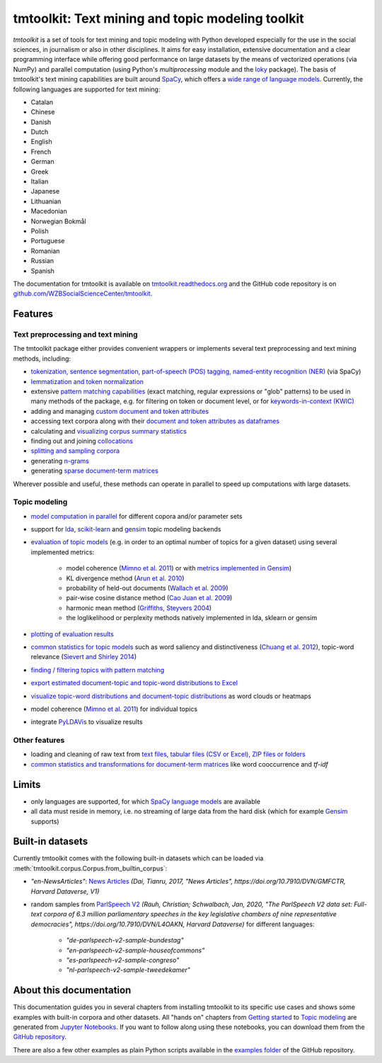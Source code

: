 tmtoolkit: Text mining and topic modeling toolkit
=================================================

|pypi| |pypi_downloads| |rtd| |travis| |coverage| |zenodo|

*tmtoolkit* is a set of tools for text mining and topic modeling with Python developed especially for the use in the
social sciences, in journalism or also in other disciplines. It aims for easy installation, extensive documentation
and a clear programming interface while offering good performance on large datasets by the means of vectorized
operations (via NumPy) and parallel computation (using Python's *multiprocessing* module and the
`loky <https://loky.readthedocs.io/>`_ package). The basis of tmtoolkit's text mining capabilities are built around
`SpaCy <https://spacy.io/>`_, which offers a `wide range of language models <https://spacy.io/models>`_. Currently,
the following languages are supported for text mining:

- Catalan
- Chinese
- Danish
- Dutch
- English
- French
- German
- Greek
- Italian
- Japanese
- Lithuanian
- Macedonian
- Norwegian Bokmål
- Polish
- Portuguese
- Romanian
- Russian
- Spanish

The documentation for tmtoolkit is available on `tmtoolkit.readthedocs.org <https://tmtoolkit.readthedocs.org>`_ and
the GitHub code repository is on
`github.com/WZBSocialScienceCenter/tmtoolkit <https://github.com/WZBSocialScienceCenter/tmtoolkit>`_.

Features
--------

Text preprocessing and text mining
^^^^^^^^^^^^^^^^^^^^^^^^^^^^^^^^^^

The tmtoolkit package either provides convenient wrappers or implements several text preprocessing and text mining
methods, including:

- `tokenization, sentence segmentation, part-of-speech (POS) tagging, named-entity recognition (NER) <text_corpora.ipynb#Configuring-the-NLP-pipeline,-parallel-processing-and-more-via-Corpus-parameters>`_ (via SpaCy)
- `lemmatization and token normalization <preprocessing.ipynb#Lemmatization-and-token-normalization>`_
- extensive `pattern matching capabilities <preprocessing.ipynb#Common-parameters-for-pattern-matching-functions>`_
  (exact matching, regular expressions or "glob" patterns) to be used in many
  methods of the package, e.g. for filtering on token or document level, or for
  `keywords-in-context (KWIC) <preprocessing.ipynb#Keywords-in-context-(KWIC)-and-general-filtering-methods>`_
- adding and managing
  `custom document and token attributes <preprocessing.ipynb#Working-with-document-and-token-attributes>`_
- accessing text corpora along with their
  `document and token attributes as dataframes <preprocessing.ipynb#Accessing-tokens-and-token-attributes>`_
- calculating and `visualizing corpus summary statistics <preprocessing.ipynb#Visualizing-corpus-summary-statistics>`_
- finding out and joining `collocations <preprocessing.ipynb#Identifying-and-joining-token-collocations>`_
- `splitting and sampling corpora <text_corpora.ipynb#Corpus-functions-for-document-management>`_
- generating `n-grams <preprocessing.ipynb#Generating-n-grams>`_
- generating `sparse document-term matrices <preprocessing.ipynb#Generating-a-sparse-document-term-matrix-(DTM)>`_

Wherever possible and useful, these methods can operate in parallel to speed up computations with large datasets.

Topic modeling
^^^^^^^^^^^^^^

- `model computation in parallel <topic_modeling.ipynb#Computing-topic-models-in-parallel>`_ for different copora
  and/or parameter sets
- support for `lda <http://pythonhosted.org/lda/>`_,
  `scikit-learn <http://scikit-learn.org/stable/modules/generated/sklearn.decomposition.LatentDirichletAllocation.html>`_
  and `gensim <https://radimrehurek.com/gensim/>`_ topic modeling backends
- `evaluation of topic models <topic_modeling.ipynb#Evaluation-of-topic-models>`_ (e.g. in order to an optimal number
  of topics for a given dataset) using several implemented metrics:

   - model coherence (`Mimno et al. 2011 <https://dl.acm.org/citation.cfm?id=2145462>`_) or with
     `metrics implemented in Gensim <https://radimrehurek.com/gensim/models/coherencemodel.html>`_)
   - KL divergence method (`Arun et al. 2010 <http://doi.org/10.1007/978-3-642-13657-3_43>`_)
   - probability of held-out documents (`Wallach et al. 2009 <https://doi.org/10.1145/1553374.1553515>`_)
   - pair-wise cosine distance method (`Cao Juan et al. 2009 <http://doi.org/10.1016/j.neucom.2008.06.011>`_)
   - harmonic mean method (`Griffiths, Steyvers 2004 <http://doi.org/10.1073/pnas.0307752101>`_)
   - the loglikelihood or perplexity methods natively implemented in lda, sklearn or gensim

- `plotting of evaluation results <topic_modeling.ipynb#Evaluation-of-topic-models>`_
- `common statistics for topic models <topic_modeling.ipynb#Common-statistics-and-tools-for-topic-models>`_ such as
  word saliency and distinctiveness (`Chuang et al. 2012 <https://dl.acm.org/citation.cfm?id=2254572>`_), topic-word
  relevance (`Sievert and Shirley 2014 <https://www.aclweb.org/anthology/W14-3110>`_)
- `finding / filtering topics with pattern matching <topic_modeling.ipynb#Filtering-topics>`_
- `export estimated document-topic and topic-word distributions to Excel
  <topic_modeling.ipynb#Displaying-and-exporting-topic-modeling-results>`_
- `visualize topic-word distributions and document-topic distributions <topic_modeling.ipynb#Visualizing-topic-models>`_
  as word clouds or heatmaps
- model coherence (`Mimno et al. 2011 <https://dl.acm.org/citation.cfm?id=2145462>`_) for individual topics
- integrate `PyLDAVis <https://pyldavis.readthedocs.io/en/latest/>`_ to visualize results


Other features
^^^^^^^^^^^^^^

- loading and cleaning of raw text from
  `text files, tabular files (CSV or Excel), ZIP files or folders <text_corpora.ipynb#Loading-text-data>`_
- `common statistics and transformations for document-term matrices <bow.ipynb>`_ like word cooccurrence and *tf-idf*


Limits
------

- only languages are supported, for which `SpaCy language models <https://spacy.io/models>`_ are available
- all data must reside in memory, i.e. no streaming of large data from the hard disk (which for example
  `Gensim <https://radimrehurek.com/gensim/>`_ supports)


Built-in datasets
-----------------

Currently tmtoolkit comes with the following built-in datasets which can be loaded via
:meth:`tmtoolkit.corpus.Corpus.from_builtin_corpus`:

- *"en-NewsArticles"*: `News Articles <https://doi.org/10.7910/DVN/GMFCTR>`_
  *(Dai, Tianru, 2017, "News Articles", https://doi.org/10.7910/DVN/GMFCTR, Harvard Dataverse, V1)*
- random samples from `ParlSpeech V2 <https://doi.org/10.7910/DVN/L4OAKN>`_
  *(Rauh, Christian; Schwalbach, Jan, 2020, "The ParlSpeech V2 data set: Full-text corpora of 6.3 million parliamentary speeches in the key legislative chambers of nine representative democracies", https://doi.org/10.7910/DVN/L4OAKN, Harvard Dataverse)* for different languages:

   - *"de-parlspeech-v2-sample-bundestag"*
   - *"en-parlspeech-v2-sample-houseofcommons"*
   - *"es-parlspeech-v2-sample-congreso"*
   - *"nl-parlspeech-v2-sample-tweedekamer"*


About this documentation
------------------------

This documentation guides you in several chapters from installing tmtoolkit to its specific use cases and shows some
examples with built-in corpora and other datasets. All "hands on" chapters from
`Getting started <getting_started.ipynb>`_ to `Topic modeling <topic_modeling.ipynb>`_ are generated from
`Jupyter Notebooks <https://jupyter.org/>`_. If you want to follow along using these notebooks, you can download them
from the `GitHub repository <https://github.com/WZBSocialScienceCenter/tmtoolkit/tree/master/doc/source>`_.

There are also a few other examples as plain Python scripts available in the
`examples folder <https://github.com/WZBSocialScienceCenter/tmtoolkit/tree/master/examples>`_ of the GitHub repository.


.. |pypi| image:: https://badge.fury.io/py/tmtoolkit.svg
    :target: https://badge.fury.io/py/tmtoolkit
    :alt: PyPI Version

.. |pypi_downloads| image:: https://img.shields.io/pypi/dm/tmtoolkit
    :target: https://pypi.org/project/tmtoolkit/
    :alt: Downloads from PyPI

.. |travis| image:: https://travis-ci.org/WZBSocialScienceCenter/tmtoolkit.svg?branch=master
    :target: https://travis-ci.org/WZBSocialScienceCenter/tmtoolkit
    :alt: Travis CI Build Status

.. |coverage| image:: https://raw.githubusercontent.com/WZBSocialScienceCenter/tmtoolkit/master/coverage.svg?sanitize=true
    :target: https://github.com/WZBSocialScienceCenter/tmtoolkit/tree/master/tests
    :alt: Coverage status

.. |rtd| image:: https://readthedocs.org/projects/tmtoolkit/badge/?version=latest
    :target: https://tmtoolkit.readthedocs.io/en/latest/?badge=latest
    :alt: Documentation Status

.. |zenodo| image:: https://zenodo.org/badge/109812180.svg
    :target: https://zenodo.org/badge/latestdoi/109812180
    :alt: Citable Zenodo DOI
